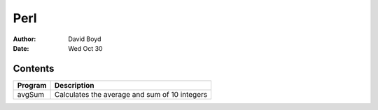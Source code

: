 Perl
####
:Author: David Boyd
:Date: Wed Oct 30

Contents
========

+--------------+------------------------------------------------------+
| Program      | Description                                          |
+==============+======================================================+
| avgSum       | Calculates the average and sum of 10 integers        |
+--------------+------------------------------------------------------+

